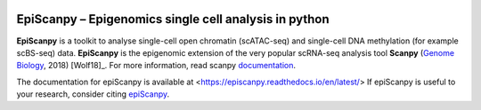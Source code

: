 |Docs| |PyPI| |bioconda|


.. |Docs| image:: https://readthedocs.com/projects/icb-scanpy/badge/?version=latest
   :target: https://episcanpy.readthedocs.io/en/latest/
.. |PyPI| image:: https://img.shields.io/pypi/v/episcanpy.svg
    :target: https://pypi.org/project/episcanpy
.. |bioconda| image:: https://img.shields.io/badge/install%20with-bioconda-brightgreen.svg?style=flat-square
   :target: http://bioconda.github.io/recipes/episcanpy/README.html


EpiScanpy – Epigenomics single cell analysis in python
============================================

**EpiScanpy** is a toolkit to analyse single-cell open chromatin (scATAC-seq) and single-cell DNA methylation (for example scBS-seq) data. **EpiScanpy** is the epigenomic extension of the very popular scRNA-seq analysis tool **Scanpy** (`Genome Biology <https://doi.org/10.1186/s13059-017-1382-0>`__, 2018) [Wolf18]_. For more information, read scanpy `documentation <https://scanpy.readthedocs.io>`__. 

The documentation for epiScanpy is available at <https://episcanpy.readthedocs.io/en/latest/>
If epiScanpy is useful to your research, consider citing `epiScanpy <https://github.com/colomemaria/epiScanpy>`__.


